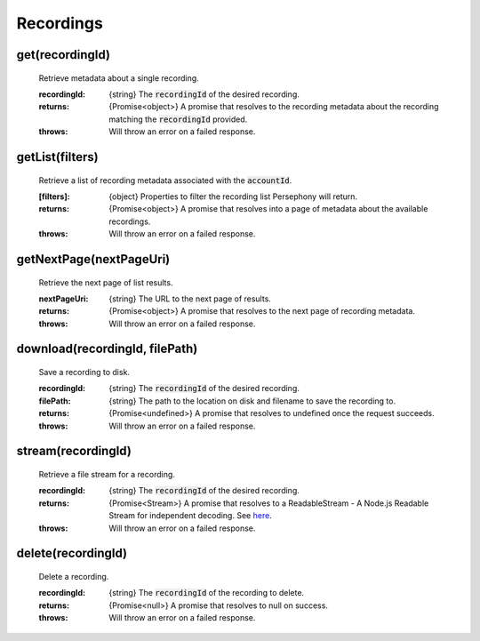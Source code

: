 Recordings
==========

get(recordingId)
^^^^^^^^^^^^^^^^^

    Retrieve metadata about a single recording.

    :recordingId: {string} The :code:`recordingId` of the desired recording.

    :returns: {Promise<object>} A promise that resolves to the recording metadata about the recording matching the :code:`recordingId` provided.
    :throws: Will throw an error on a failed response.

getList(filters)
^^^^^^^^^^^^^^^^

    Retrieve a list of recording metadata associated with the :code:`accountId`.

    :[filters]: {object} Properties to filter the recording list Persephony will return.

    :returns: {Promise<object>} A promise that resolves into a page of metadata about the available recordings.
    :throws: Will throw an error on a failed response.

getNextPage(nextPageUri)
^^^^^^^^^^^^^^^^^^^^^^^^^

    Retrieve the next page of list results.

    :nextPageUri: {string} The URL to the next page of results.

    :returns: {Promise<object>} A promise that resolves to the next page of recording metadata.
    :throws: Will throw an error on a failed response.

download(recordingId, filePath)
^^^^^^^^^^^^^^^^^^^^^^^^^^^^^^^^

    Save a recording to disk.

    :recordingId: {string} The :code:`recordingId` of the desired recording.
    :filePath: {string} The path to the location on disk and filename to save the recording to.

    :returns: {Promise<undefined>} A promise that resolves to undefined once the request succeeds.
    :throws: Will throw an error on a failed response.

stream(recordingId)
^^^^^^^^^^^^^^^^^^^^

    Retrieve a file stream for a recording.

    :recordingId: {string} The :code:`recordingId` of the desired recording.

    :returns: {Promise<Stream>} A promise that resolves to a ReadableStream - A Node.js Readable Stream for independent decoding. See `here <https://nodejs.org/api/stream.html#stream_readable_streams>`_.
    :throws: Will throw an error on a failed response.

delete(recordingId)
^^^^^^^^^^^^^^^^^^^^

    Delete a recording.

    :recordingId: {string} The :code:`recordingId` of the recording to delete.

    :returns: {Promise<null>} A promise that resolves to null on success.
    :throws: Will throw an error on a failed response.
